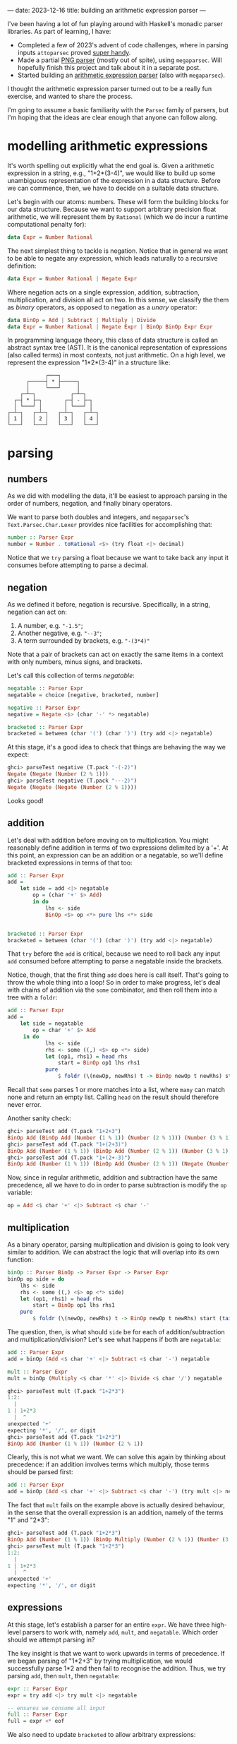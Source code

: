 ---
date: 2023-12-16
title: building an arithmetic expression parser
---

I've been having a lot of fun playing around with Haskell's monadic parser
libraries. As part of learning, I have:
- Completed a few of 2023's advent of code challenges, where in parsing inputs
  ~attoparsec~ proved [[https://github.com/joshcbrown/aoc-23/blob/main/src/Day1.hs][super handy]].
- Made a partial [[https://github.com/joshcbrown/png-parser/blob/main/app/Parser.hs][PNG parser]] (mostly out of spite), using ~megaparsec~. Will
  hopefully finish this project and talk about it in a separate post.
- Started building an [[https://github.com/joshcbrown/haculator][arithmetic expression parser]] (also with ~megaparsec~).

I thought the arithmetic expression parser turned out to be a really fun
exercise, and wanted to share the process.

I'm going to assume a basic
familiarity with the ~Parsec~ family of parsers, but I'm hoping that the ideas
are clear enough that anyone can follow along.

* modelling arithmetic expressions
It's worth spelling out explicitly what the end goal is. Given a arithmetic
expression in a string, e.g., "1+2*(3-4)", we would like to build up some
unambiguous representation of the expression in a data structure. Before we can
commence, then, we have to decide on a suitable data structure.

Let's begin with our atoms: numbers. These will form the building blocks for our
data structure. Because we want to support arbitrary precision float
arithmetic, we will represent them by ~Rational~ (which we do incur a runtime
computational penalty for):

#+BEGIN_SRC haskell
data Expr = Number Rational
#+END_SRC

The next simplest thing to tackle is negation. Notice that in general we want to
be able to negate any expression, which leads naturally to a recursive
definition:

#+BEGIN_SRC haskell
data Expr = Number Rational | Negate Expr
#+END_SRC

Where negation acts on a single expression, addition, subtraction,
multiplication, and division all act on two. In this sense, we classify the them
as /binary/ operators, as opposed to negation as a /unary/ operator:

#+BEGIN_SRC haskell
data BinOp = Add | Subtract | Multiply | Divide
data Expr = Number Rational | Negate Expr | BinOp BinOp Expr Expr
#+END_SRC

In programming language theory, this class of data structure is called an
abstract syntax tree (AST). It is the canonical representation of expressions
(also called terms) in most contexts, not just arithmetic. On a high level, we
represent the expression "1*2*(3-4)" in a structure like:


#+BEGIN_SRC
                ┌───┐
          ┌─────┤ * ├─────┐
          │     └───┘     │
        ┌─┴─┐           ┌─┴─┐
      ┌─┤ * ├─┐       ┌─┤ - ├─┐
      │ └───┘ │       │ └───┘ │
    ┌─┴─┐   ┌─┴─┐   ┌─┴─┐   ┌─┴─┐
    │ 1 │   │ 2 │   │ 3 │   │ 4 │
    └───┘   └───┘   └───┘   └───┘
#+END_SRC

* parsing
** numbers
As we did with modelling the data, it'll be easiest to approach parsing in the
order of numbers, negation, and finally binary operators.

We want to parse both doubles and integers, and ~megaparsec~'s
~Text.Parsec.Char.Lexer~ provides nice facilities for accomplishing that:

#+BEGIN_SRC haskell
number :: Parser Expr
number = Number . toRational <$> (try float <|> decimal)
#+END_SRC

Notice that we ~try~ parsing a float because we want to take back any input it
consumes before attempting to parse a decimal.
** negation
As we defined it before, negation is recursive. Specifically, in a string,
negation can act on:
1. A number, e.g. ~"-1.5"~;
2. Another negative, e.g. ~"--3"~;
3. A term surrounded by brackets, e.g. ~"-(3*4)"~

Note that a pair of brackets can act on exactly the same items in a context
with only numbers, minus signs, and brackets.

Let's call this collection of terms /negatable/:
#+BEGIN_SRC haskell
negatable :: Parser Expr
negatable = choice [negative, bracketed, number]

negative :: Parser Expr
negative = Negate <$> (char '-' *> negatable)

bracketed :: Parser Expr
bracketed = between (char '(') (char ')') (try add <|> negatable)
#+END_SRC

At this stage, it's a good idea to check that things are behaving the way we
expect:

#+BEGIN_SRC haskell
ghci> parseTest negative (T.pack "-(-2)")
Negate (Negate (Number (2 % 1)))
ghci> parseTest negative (T.pack "---2)")
Negate (Negate (Negate (Number (2 % 1))))
#+END_SRC

Looks good!
** addition
Let's deal with addition before moving on to multiplication. You might
reasonably define addition in terms of two expressions delimited by a '+'. At this
point, an expression can be an addition or a negatable, so we'll define
bracketed expressions in terms of that too:

#+BEGIN_SRC haskell
add :: Parser Expr
add =
    let side = add <|> negatable
        op = (char '+' $> Add)
        in do
            lhs <- side
            BinOp <$> op <*> pure lhs <*> side


bracketed :: Parser Expr
bracketed = between (char '(') (char ')') (try add <|> negatable)
#+END_SRC

That ~try~ before the ~add~ is critical, because we need to roll back any input
~add~ consumed before attempting to parse a negatable inside the brackets.

Notice, though, that the first thing ~add~ does here is call itself. That's
going to throw the whole thing into a loop! So in order to make progress, let's
deal with chains of addition via the ~some~ combinator, and then roll them into
a tree with a ~foldr~:

#+BEGIN_SRC haskell
add :: Parser Expr
add =
    let side = negatable
        op = char '+' $> Add
     in do
            lhs <- side
            rhs <- some ((,) <$> op <*> side)
            let (op1, rhs1) = head rhs
                start = BinOp op1 lhs rhs1
            pure
                $ foldr (\(newOp, newRhs) t -> BinOp newOp t newRhs) start (tail rhs)
#+END_SRC

Recall that ~some~ parses 1 or more matches into a list, where ~many~ can match
none and return an empty list. Calling ~head~ on the result should therefore
never error.

Another sanity check:
#+BEGIN_SRC haskell
ghci> parseTest add (T.pack "1+2+3")
BinOp Add (BinOp Add (Number (1 % 1)) (Number (2 % 1))) (Number (3 % 1))
ghci> parseTest add (T.pack "1+(2+3)")
BinOp Add (Number (1 % 1)) (BinOp Add (Number (2 % 1)) (Number (3 % 1)))
ghci> parseTest add (T.pack "1+(2+-3)")
BinOp Add (Number (1 % 1)) (BinOp Add (Number (2 % 1)) (Negate (Number (3 % 1))))
#+END_SRC

Now, since in regular arithmetic, addition and subtraction have the same
precedence, all we have to do in order to parse subtraction is modify the ~op~
variable:

#+BEGIN_SRC haskell
op = Add <$ char '+' <|> Subtract <$ char '-'
#+END_SRC
** multiplication
As a binary operator, parsing multiplication and division is going to look very
similar to addition. We can abstract the logic that will overlap into its own
function:

#+BEGIN_SRC haskell
binOp :: Parser BinOp -> Parser Expr -> Parser Expr
binOp op side = do
    lhs <- side
    rhs <- some ((,) <$> op <*> side)
    let (op1, rhs1) = head rhs
        start = BinOp op1 lhs rhs1
    pure
        $ foldr (\(newOp, newRhs) t -> BinOp newOp t newRhs) start (tail rhs)
#+END_SRC

The question, then, is what should ~side~ be for each of addition/subtraction
and multiplication/division? Let's see what happens if both are ~negatable~:

#+BEGIN_SRC haskell
add :: Parser Expr
add = binOp (Add <$ char '+' <|> Subtract <$ char '-') negatable

mult :: Parser Expr
mult = binOp (Multiply <$ char '*' <|> Divide <$ char '/') negatable
#+END_SRC

#+begin_src haskell
ghci> parseTest mult (T.pack "1+2*3")
1:2:
  |
1 | 1+2*3
  |  ^
unexpected '+'
expecting '*', '/', or digit
ghci> parseTest add (T.pack "1+2*3")
BinOp Add (Number (1 % 1)) (Number (2 % 1))
#+end_src

Clearly, this is not what we want. We can solve this again by thinking about
precedence: if an addition involves terms which multiply, those terms should
be parsed first:

#+BEGIN_SRC haskell
add :: Parser Expr
add = binOp (Add <$ char '+' <|> Subtract <$ char '-') (try mult <|> negatable)
#+END_SRC

The fact that ~mult~ fails on the example above is actually desired behaviour,
in the sense that the overall expression is an addition, namely of
the terms "1" and "2*3":
#+begin_src haskell
ghci> parseTest add (T.pack "1+2*3")
BinOp Add (Number (1 % 1)) (BinOp Multiply (Number (2 % 1)) (Number (3 % 1)))
ghci> parseTest mult (T.pack "1+2*3")
1:2:
  |
1 | 1+2*3
  |  ^
unexpected '+'
expecting '*', '/', or digit
#+end_src

** expressions
At this stage, let's establish a parser for an entire ~expr~. We have three
high-level parsers to work with, namely ~add~, ~mult~, and ~negatable~. Which
order should we attempt parsing in?

The key insight is that we want to work upwards in terms of precedence. If we
began parsing of "1*2+3" by trying multiplication, we would successfully parse
1*2 and then fail to recognise the addition. Thus, we try parsing ~add~, then
~mult~, then ~negatable~:
#+BEGIN_SRC haskell
expr :: Parser Expr
expr = try add <|> try mult <|> negatable

-- ensures we consume all input
full :: Parser Expr
full = expr <* eof
#+END_SRC

We also need to update ~bracketed~ to allow arbitrary expressions:
#+begin_src haskell
bracketed :: Parser Expr
bracketed = between (char '(') (char ')') expr
#+end_src

Let's do one final sanity check:
#+begin_src haskell
ghci> parseTest full (T.pack "1*2+3*(4--5)")
BinOp Add (BinOp Multiply (Number (1 % 1)) (Number (2 % 1))) (BinOp Multiply (Number (3 % 1)) (BinOp Subtract (Number (4 % 1)) (Negate (Number (5 % 1)))))
#+end_src


** conclusions
Obviously, more testing should be performed before concluding that the parser is
sound. Here's all of the parsing logic together:
#+begin_src haskell
binOp :: Parser BinOp -> Parser Expr -> Parser Expr
binOp op side = do
    lhs <- side
    rhs <- some ((,) <$> op <*> side)
    let (op1, rhs1) = head rhs
        start = BinOp op1 lhs rhs1
    pure
        $ foldr (\(newOp, newRhs) t -> BinOp newOp t newRhs) start (tail rhs)

add :: Parser Expr
add = binOp (Add <$ char '+' <|> Subtract <$ char '-') (try mult <|> negatable)

mult :: Parser Expr
mult = binOp (Multiply <$ char '*' <|> Divide <$ char '/') negatable

negative :: Parser Expr
negative = Negate <$> (char '-' *> negatable)

number :: Parser Expr
number = Number . toRational <$> (try float <|> decimal)

negatable :: Parser Expr
negatable = choice [negative, bracketed, number]

bracketed :: Parser Expr
bracketed = between (char '(') (char ')') expr

expr :: Parser Expr
expr = try add <|> try mult <|> negatable

full :: Parser Expr
full = expr <* eof
#+end_src

*** expressivity
It's pretty nuts how concise the entire parser is; the whole thing is just 31
lines, a majority of which is whitespace or type declarations! Equivalent code
in other languages often takes many more lines.

I do think the expressiveness comes at a cost, though. In particular, debugging
becomes a very involved process when the functions are co-recursive.

Also worth noting is the liberal use of ~try~. I haven't done any rigorous
analysis, but there is definitely a class of expressions which coerces the
algorithm to do a lot of backtracking. For instance, expressions which contain
only negative signs, brackets, and a digit will actually compute the complete
answer at least 3 times: once as the potential left hand side of an addition;
once as the potential left hand side of a multiplication; and finally accepted
as a ~negatable~.

*** evaluation
A side effect of our choice of representation is that evaluating parsed
expressions is trivial:

#+begin_src haskell
eval :: Expr -> Rational
eval (Number x) = x
eval (Negate x) = negate (eval x)
eval (BinOp op x y) = case op of
    Add -> eval x + eval y
    Subtract -> eval x - eval y
    Multiply -> eval x * eval y
    Divide -> eval x / eval y
#+end_src

Now making a simple calculator is also super easy:

#+begin_src haskell
calculate :: (Fractional a) => String -> Either String a
calculate =
    left errorBundlePretty
        . fmap (fromRational . eval)
        . runParser full "input"
        . T.pack
#+end_src

Evaluation is the most immediate consequence of the data structure, but other
transformations of the AST are definitely worth exploring, too!

*** disclaimer
I am not a programming language expert! This is definitely my first attempt at
this kind of problem, and I have no formal background in the area. I was
essentially stumbling my way through the exercise, but that made it all the more
fun.

If I've missed something completely obvious, or otherwise come off as supremely
ignorant, feel free to let me know. I'm interested enough in the area that I
think it's time to go off and read about how expressions are parsed in more
general contexts.
